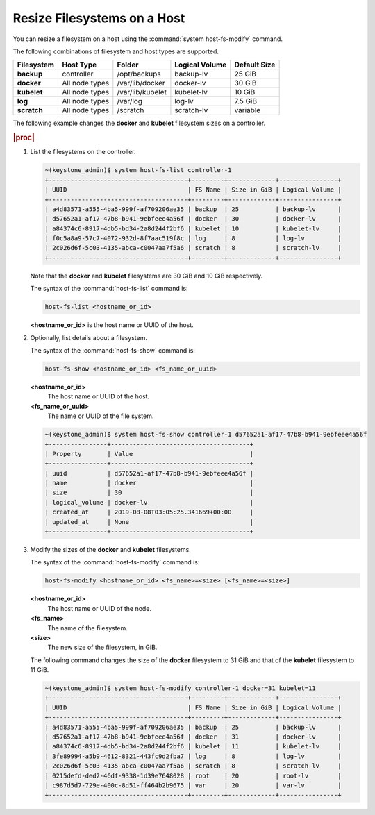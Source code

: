 
.. rso1566311417793
.. _resizing-filesystems-on-a-host:

============================
Resize Filesystems on a Host
============================

You can resize a filesystem on a host using the
:command:`system host-fs-modify` command.

The following combinations of filesystem and host types are supported.

.. _resizing-filesystems-on-a-host-table-w4n-wvn-53b:

.. table::
    :widths: auto

    +-------------+----------------+------------------+----------------+--------------+
    | Filesystem  | Host Type      | Folder           | Logical Volume | Default Size |
    +=============+================+==================+================+==============+
    | **backup**  | controller     | /opt/backups     | backup-lv      | 25 GiB       |
    +-------------+----------------+------------------+----------------+--------------+
    | **docker**  | All node types | /var/lib/docker  | docker-lv      | 30 GiB       |
    +-------------+----------------+------------------+----------------+--------------+
    | **kubelet** | All node types | /var/lib/kubelet | kubelet-lv     | 10 GiB       |
    +-------------+----------------+------------------+----------------+--------------+
    | **log**     | All node types | /var/log         | log-lv         | 7.5 GiB      |
    +-------------+----------------+------------------+----------------+--------------+
    | **scratch** | All node types | /scratch         | scratch-lv     | variable     |
    +-------------+----------------+------------------+----------------+--------------+

The following example changes the **docker** and **kubelet** filesystem
sizes on a controller.

.. rubric:: |proc|

#.  List the filesystems on the controller.

    .. code-block:: none

        ~(keystone_admin)$ system host-fs-list controller-1
        +--------------------------------------+---------+-------------+----------------+
        | UUID                                 | FS Name | Size in GiB | Logical Volume |
        +--------------------------------------+---------+-------------+----------------+
        | a4d83571-a555-4ba5-999f-af709206ae35 | backup  | 25          | backup-lv      |
        | d57652a1-af17-47b8-b941-9ebfeee4a56f | docker  | 30          | docker-lv      |
        | a84374c6-8917-4db5-bd34-2a8d244f2bf6 | kubelet | 10          | kubelet-lv     |
        | f0c5a8a9-57c7-4072-932d-8f7aac519f8c | log     | 8           | log-lv         |
        | 2c026d6f-5c03-4135-abca-c0047aa7f5a6 | scratch | 8           | scratch-lv     |
        +--------------------------------------+---------+-------------+----------------+

    Note that the **docker** and **kubelet** filesystems are 30 GiB and 10 GiB
    respectively.

    The syntax of the :command:`host-fs-list` command is:

    .. code-block:: none

        host-fs-list <hostname_or_id>

    **<hostname\_or\_id>** is the host name or UUID of the host.

#.  Optionally, list details about a filesystem.

    The syntax of the :command:`host-fs-show` command is:

    .. code-block:: none

        host-fs-show <hostname_or_id> <fs_name_or_uuid>

    **<hostname\_or\_id>**
        The host name or UUID of the host.

    **<fs\_name\_or\_uuid>**
        The name or UUID of the file system.

    .. code-block:: none

        ~(keystone_admin)$ system host-fs-show controller-1 d57652a1-af17-47b8-b941-9ebfeee4a56f
        +----------------+--------------------------------------+
        | Property       | Value                                |
        +----------------+--------------------------------------+
        | uuid           | d57652a1-af17-47b8-b941-9ebfeee4a56f |
        | name           | docker                               |
        | size           | 30                                   |
        | logical_volume | docker-lv                            |
        | created_at     | 2019-08-08T03:05:25.341669+00:00     |
        | updated_at     | None                                 |
        +----------------+--------------------------------------+

#.  Modify the sizes of the **docker** and **kubelet** filesystems.

    The syntax of the :command:`host-fs-modify` command is:

    .. code-block:: none

        host-fs-modify <hostname_or_id> <fs_name>=<size> [<fs_name>=<size>]

    **<hostname\_or\_id>**
        The host name or UUID of the node.

    **<fs\_name>**
        The name of the filesystem.

    **<size>**
        The new size of the filesystem, in GiB.

    The following command changes the size of the **docker** filesystem to 31
    GiB and that of the **kubelet** filesystem to 11 GiB.

    .. code-block:: none

        ~(keystone_admin)$ system host-fs-modify controller-1 docker=31 kubelet=11
        +--------------------------------------+---------+-------------+----------------+
        | UUID                                 | FS Name | Size in GiB | Logical Volume |
        +--------------------------------------+---------+-------------+----------------+
        | a4d83571-a555-4ba5-999f-af709206ae35 | backup  | 25          | backup-lv      |
        | d57652a1-af17-47b8-b941-9ebfeee4a56f | docker  | 31          | docker-lv      |
        | a84374c6-8917-4db5-bd34-2a8d244f2bf6 | kubelet | 11          | kubelet-lv     |
        | 3fe89994-a5b9-4612-8321-443fc9d2fba7 | log     | 8           | log-lv         |
        | 2c026d6f-5c03-4135-abca-c0047aa7f5a6 | scratch | 8           | scratch-lv     |
        | 0215defd-ded2-46df-9338-1d39e7648028 | root    | 20          | root-lv        |
        | c987d5d7-729e-400c-8d51-ff464b2b9675 | var     | 20          | var-lv         |
        +--------------------------------------+---------+-------------+----------------+
